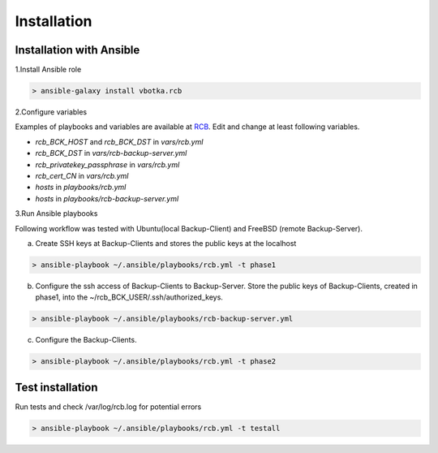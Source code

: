 Installation
============

Installation with Ansible
-------------------------


1.Install Ansible role

.. code-block:: bash

  > ansible-galaxy install vbotka.rcb

   
2.Configure variables

Examples of playbooks and variables are available at `RCB <https://github.com/vbotka/rcb/tree/master/ansible>`_. Edit and change at least following variables.

* *rcb_BCK_HOST* and *rcb_BCK_DST* in *vars/rcb.yml*
* *rcb_BCK_DST* in *vars/rcb-backup-server.yml*
* *rcb_privatekey_passphrase* in *vars/rcb.yml*
* *rcb_cert_CN* in *vars/rcb.yml*
* *hosts* in *playbooks/rcb.yml*
* *hosts* in *playbooks/rcb-backup-server.yml*

  
3.Run Ansible playbooks

Following workflow was tested with Ubuntu(local Backup-Client) and FreeBSD (remote Backup-Server).

a) Create SSH keys at Backup-Clients and stores the public keys at the localhost

.. code-block:: bash

  > ansible-playbook ~/.ansible/playbooks/rcb.yml -t phase1

b) Configure the ssh access of Backup-Clients to Backup-Server. Store the public keys of Backup-Clients, created in phase1, into the ~/rcb_BCK_USER/.ssh/authorized_keys.

.. code-block:: bash

  > ansible-playbook ~/.ansible/playbooks/rcb-backup-server.yml

c) Configure the Backup-Clients.

.. code-block:: bash

  > ansible-playbook ~/.ansible/playbooks/rcb.yml -t phase2


Test installation
-----------------

Run tests and check /var/log/rcb.log for potential errors

.. code-block:: bash

  > ansible-playbook ~/.ansible/playbooks/rcb.yml -t testall


